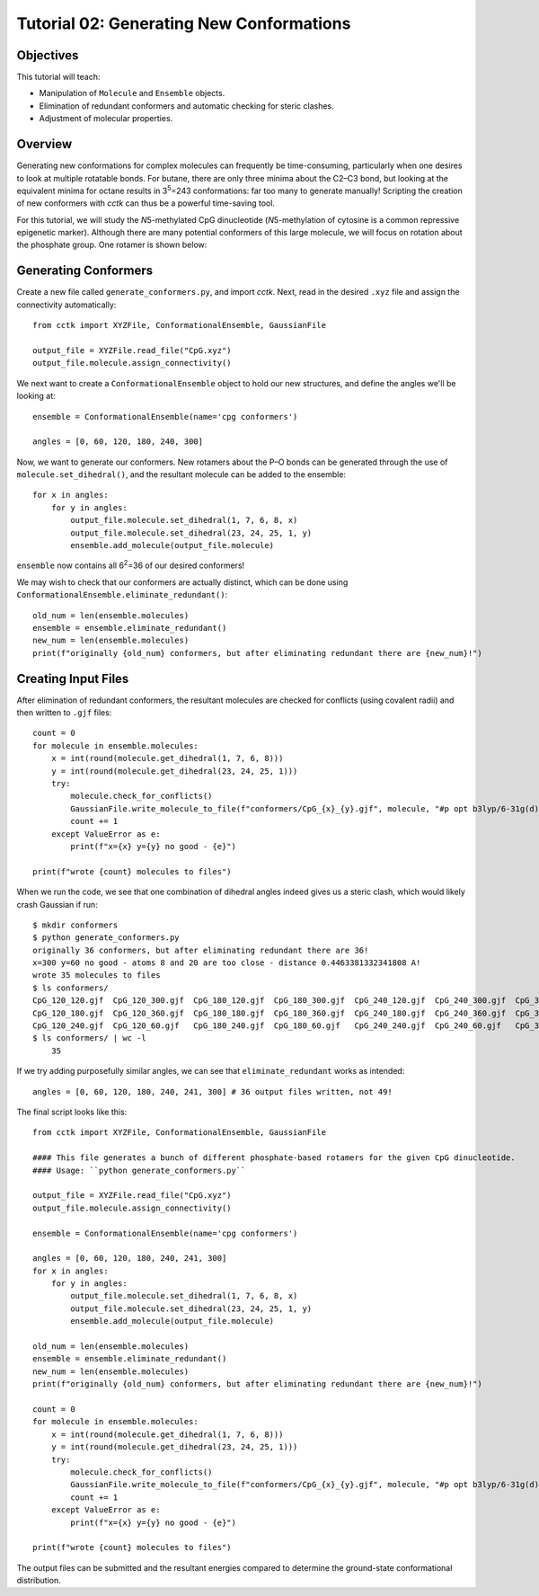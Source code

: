 .. _tutorial_02:

=========================================
Tutorial 02: Generating New Conformations
=========================================

Objectives
==========

This tutorial will teach:

- Manipulation of ``Molecule`` and ``Ensemble`` objects.
- Elimination of redundant conformers and automatic checking for steric clashes. 
- Adjustment of molecular properties. 

Overview
========

Generating new conformations for complex molecules can frequently be time-consuming, particularly when one desires to look at multiple rotatable bonds.
For butane, there are only three minima about the C2–C3 bond, but looking at the equivalent minima for octane results in 3\ :sup:`5`\ =243 conformations:
far too many to generate manually!
Scripting the creation of new conformers with *cctk* can thus be a powerful time-saving tool.

For this tutorial, we will study the *N*\ 5-methylated CpG dinucleotide (*N*\ 5-methylation of cytosine is a common repressive epigenetic marker).
Although there are many potential conformers of this large molecule, we will focus on rotation about the phosphate group. One rotamer is shown below: 

.. image:: /img/t02_CpG.png 

Generating Conformers
=====================

Create a new file called ``generate_conformers.py``, and import *cctk*. Next, read in the desired ``.xyz`` file and assign the connectivity automatically::

    from cctk import XYZFile, ConformationalEnsemble, GaussianFile

    output_file = XYZFile.read_file("CpG.xyz")
    output_file.molecule.assign_connectivity()

We next want to create a ``ConformationalEnsemble`` object to hold our new structures, and define the angles we'll be looking at::

    ensemble = ConformationalEnsemble(name='cpg conformers')
    
    angles = [0, 60, 120, 180, 240, 300]

Now, we want to generate our conformers. New rotamers about the P–O bonds can be generated through the use of ``molecule.set_dihedral()``, and the resultant molecule can be added to the ensemble::
    
    for x in angles:
        for y in angles:
            output_file.molecule.set_dihedral(1, 7, 6, 8, x)
            output_file.molecule.set_dihedral(23, 24, 25, 1, y)
            ensemble.add_molecule(output_file.molecule)

``ensemble`` now contains all 6\ :sup:`2`\ =36 of our desired conformers!

We may wish to check that our conformers are actually distinct, which can be done using ``ConformationalEnsemble.eliminate_redundant()``::

    old_num = len(ensemble.molecules)
    ensemble = ensemble.eliminate_redundant()
    new_num = len(ensemble.molecules)
    print(f"originally {old_num} conformers, but after eliminating redundant there are {new_num}!")

Creating Input Files
====================

After elimination of redundant conformers, the resultant molecules are checked for conflicts (using covalent radii) and then written to ``.gjf`` files::

    count = 0
    for molecule in ensemble.molecules:
        x = int(round(molecule.get_dihedral(1, 7, 6, 8)))
        y = int(round(molecule.get_dihedral(23, 24, 25, 1)))
        try:
            molecule.check_for_conflicts()
            GaussianFile.write_molecule_to_file(f"conformers/CpG_{x}_{y}.gjf", molecule, "#p opt b3lyp/6-31g(d)", None)
            count += 1
        except ValueError as e:
            print(f"x={x} y={y} no good - {e}")

    print(f"wrote {count} molecules to files")

When we run the code, we see that one combination of dihedral angles indeed gives us a steric clash, which would likely crash Gaussian if run::

    $ mkdir conformers
    $ python generate_conformers.py
    originally 36 conformers, but after eliminating redundant there are 36!
    x=300 y=60 no good - atoms 8 and 20 are too close - distance 0.4463381332341808 A!
    wrote 35 molecules to files
    $ ls conformers/
    CpG_120_120.gjf  CpG_120_300.gjf  CpG_180_120.gjf  CpG_180_300.gjf  CpG_240_120.gjf  CpG_240_300.gjf  CpG_300_120.gjf  CpG_300_300.gjf  CpG_360_180.gjf  CpG_360_360.gjf  CpG_60_120.gjf  CpG_60_300.gjf
    CpG_120_180.gjf  CpG_120_360.gjf  CpG_180_180.gjf  CpG_180_360.gjf  CpG_240_180.gjf  CpG_240_360.gjf  CpG_300_180.gjf  CpG_300_360.gjf  CpG_360_240.gjf  CpG_360_60.gjf   CpG_60_180.gjf  CpG_60_60.gjf
    CpG_120_240.gjf  CpG_120_60.gjf   CpG_180_240.gjf  CpG_180_60.gjf   CpG_240_240.gjf  CpG_240_60.gjf   CpG_300_240.gjf  CpG_360_120.gjf  CpG_360_300.gjf  CpG_60_0.gjf     CpG_60_240.gjf
    $ ls conformers/ | wc -l
        35

If we try adding purposefully similar angles, we can see that ``eliminate_redundant`` works as intended::

    angles = [0, 60, 120, 180, 240, 241, 300] # 36 output files written, not 49!

The final script looks like this::

    from cctk import XYZFile, ConformationalEnsemble, GaussianFile

    #### This file generates a bunch of different phosphate-based rotamers for the given CpG dinucleotide.
    #### Usage: ``python generate_conformers.py``

    output_file = XYZFile.read_file("CpG.xyz")
    output_file.molecule.assign_connectivity()

    ensemble = ConformationalEnsemble(name='cpg conformers')

    angles = [0, 60, 120, 180, 240, 241, 300]
    for x in angles:
        for y in angles:
            output_file.molecule.set_dihedral(1, 7, 6, 8, x)
            output_file.molecule.set_dihedral(23, 24, 25, 1, y)
            ensemble.add_molecule(output_file.molecule)

    old_num = len(ensemble.molecules)
    ensemble = ensemble.eliminate_redundant()
    new_num = len(ensemble.molecules)
    print(f"originally {old_num} conformers, but after eliminating redundant there are {new_num}!")

    count = 0
    for molecule in ensemble.molecules:
        x = int(round(molecule.get_dihedral(1, 7, 6, 8)))
        y = int(round(molecule.get_dihedral(23, 24, 25, 1)))
        try:
            molecule.check_for_conflicts()
            GaussianFile.write_molecule_to_file(f"conformers/CpG_{x}_{y}.gjf", molecule, "#p opt b3lyp/6-31g(d)", None)
            count += 1
        except ValueError as e:
            print(f"x={x} y={y} no good - {e}")

    print(f"wrote {count} molecules to files")

The output files can be submitted and the resultant energies compared to determine the ground-state conformational distribution.


